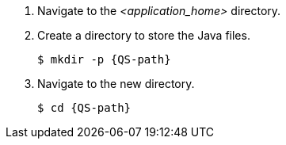 ////
This is a common file shared between Quickstarts docs.

The value for QS-path is set in the Quickstart procedure
that includes this file.
////
. Navigate to the __<application_home>__ directory.

. Create a directory to store the Java files.
+
[source,options="nowrap",subs=attributes]
----
$ mkdir -p {QS-path}
----

. Navigate to the new directory.
+
[source,options="nowrap",subs=attributes]
----
$ cd {QS-path}
----

